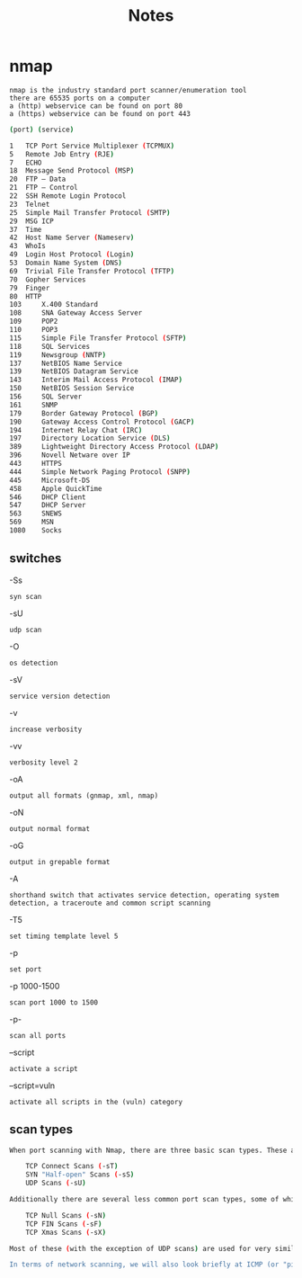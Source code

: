 #+TITLE: Notes

* nmap
: nmap is the industry standard port scanner/enumeration tool
: there are 65535 ports on a computer
: a (http) webservice can be found on port 80
: a (https) webservice can be found on port 443
#+begin_src bash
(port) (service)

1 	TCP Port Service Multiplexer (TCPMUX)
5 	Remote Job Entry (RJE)
7 	ECHO
18 	Message Send Protocol (MSP)
20 	FTP — Data
21 	FTP — Control
22 	SSH Remote Login Protocol
23 	Telnet
25 	Simple Mail Transfer Protocol (SMTP)
29 	MSG ICP
37 	Time
42 	Host Name Server (Nameserv)
43 	WhoIs
49 	Login Host Protocol (Login)
53 	Domain Name System (DNS)
69 	Trivial File Transfer Protocol (TFTP)
70 	Gopher Services
79 	Finger
80 	HTTP
103 	X.400 Standard
108 	SNA Gateway Access Server
109 	POP2
110 	POP3
115 	Simple File Transfer Protocol (SFTP)
118 	SQL Services
119 	Newsgroup (NNTP)
137 	NetBIOS Name Service
139 	NetBIOS Datagram Service
143 	Interim Mail Access Protocol (IMAP)
150 	NetBIOS Session Service
156 	SQL Server
161 	SNMP
179 	Border Gateway Protocol (BGP)
190 	Gateway Access Control Protocol (GACP)
194 	Internet Relay Chat (IRC)
197 	Directory Location Service (DLS)
389 	Lightweight Directory Access Protocol (LDAP)
396 	Novell Netware over IP
443 	HTTPS
444 	Simple Network Paging Protocol (SNPP)
445 	Microsoft-DS
458 	Apple QuickTime
546 	DHCP Client
547 	DHCP Server
563 	SNEWS
569 	MSN
1080 	Socks
#+end_src
** switches
-Ss
: syn scan
-sU
: udp scan
-O
: os detection
-sV
: service version detection
-v
: increase verbosity
-vv
: verbosity level 2
-oA
: output all formats (gnmap, xml, nmap)
-oN
: output normal format
-oG
: output in grepable format
-A
: shorthand switch that activates service detection, operating system detection, a traceroute and common script scanning
-T5
: set timing template level 5
-p
: set port
-p 1000-1500
: scan port 1000 to 1500
-p-
: scan all ports
--script
: activate a script
--script=vuln
: activate all scripts in the (vuln) category
** scan types
#+begin_src bash
When port scanning with Nmap, there are three basic scan types. These are:

    TCP Connect Scans (-sT)
    SYN "Half-open" Scans (-sS)
    UDP Scans (-sU)

Additionally there are several less common port scan types, some of which we will also cover (albeit in less detail). These are:

    TCP Null Scans (-sN)
    TCP FIN Scans (-sF)
    TCP Xmas Scans (-sX)

Most of these (with the exception of UDP scans) are used for very similar purposes, however, the way that they work differs between each scan. This means that, whilst one of the first three scans are likely to be your go-to in most situations, it's worth bearing in mind that other scan types exist.

In terms of network scanning, we will also look briefly at ICMP (or "ping") scanning.
#+end_src
